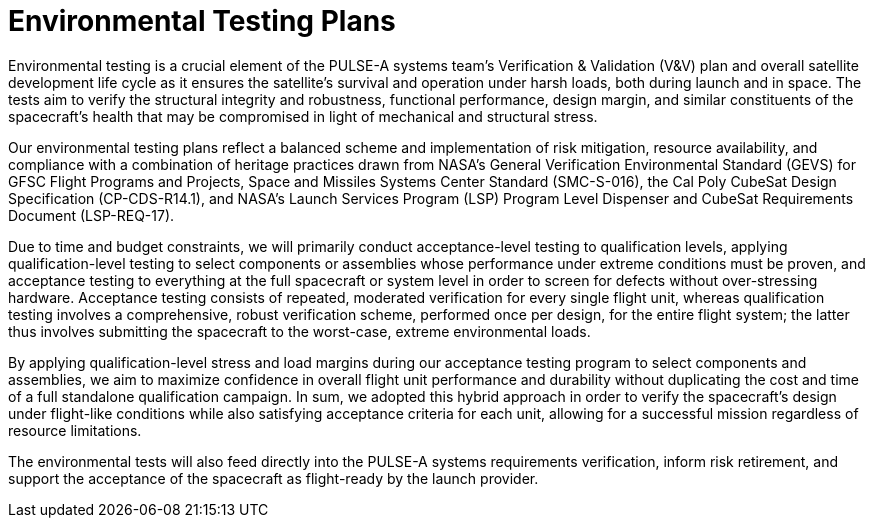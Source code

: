 = Environmental Testing Plans


Environmental testing is a crucial element of the PULSE-A systems team’s Verification & Validation (V&V) plan and overall satellite development life cycle as it ensures the satellite’s survival and operation under harsh loads, both during launch and in space. The tests aim to verify the structural integrity and robustness, functional performance, design margin, and similar constituents of the spacecraft’s health that may be compromised in light of mechanical and structural stress. 

Our environmental testing plans reflect a balanced scheme and implementation of risk mitigation, resource availability, and compliance with a combination of heritage practices drawn from NASA’s General Verification Environmental Standard (GEVS) for GFSC Flight Programs and Projects, Space and Missiles Systems Center Standard (SMC-S-016), the Cal Poly CubeSat Design Specification (CP-CDS-R14.1), and NASA’s Launch Services Program (LSP) Program Level Dispenser and CubeSat Requirements Document (LSP-REQ-17).

Due to time and budget constraints, we will primarily conduct acceptance-level testing to qualification levels, applying qualification-level testing to select components or assemblies whose performance under extreme conditions must be proven, and acceptance testing to everything at the full spacecraft or system level in order to screen for defects without over-stressing hardware. Acceptance testing consists of repeated, moderated verification for every single flight unit, whereas qualification testing involves a comprehensive, robust verification scheme, performed once per design, for the entire flight system; the latter thus involves submitting the spacecraft to the worst-case, extreme environmental loads. 

By applying qualification-level stress and load margins during our acceptance testing program to select components and assemblies, we aim to maximize confidence in overall flight unit performance and durability without duplicating the cost and time of a full standalone qualification campaign. In sum, we adopted this hybrid approach in order to verify the spacecraft’s design under flight-like conditions while also satisfying acceptance criteria for each unit, allowing for a successful mission regardless of resource limitations. 

The environmental tests will also feed directly into the PULSE-A systems requirements verification, inform risk retirement, and support the acceptance of the spacecraft as flight-ready by the launch provider. 

